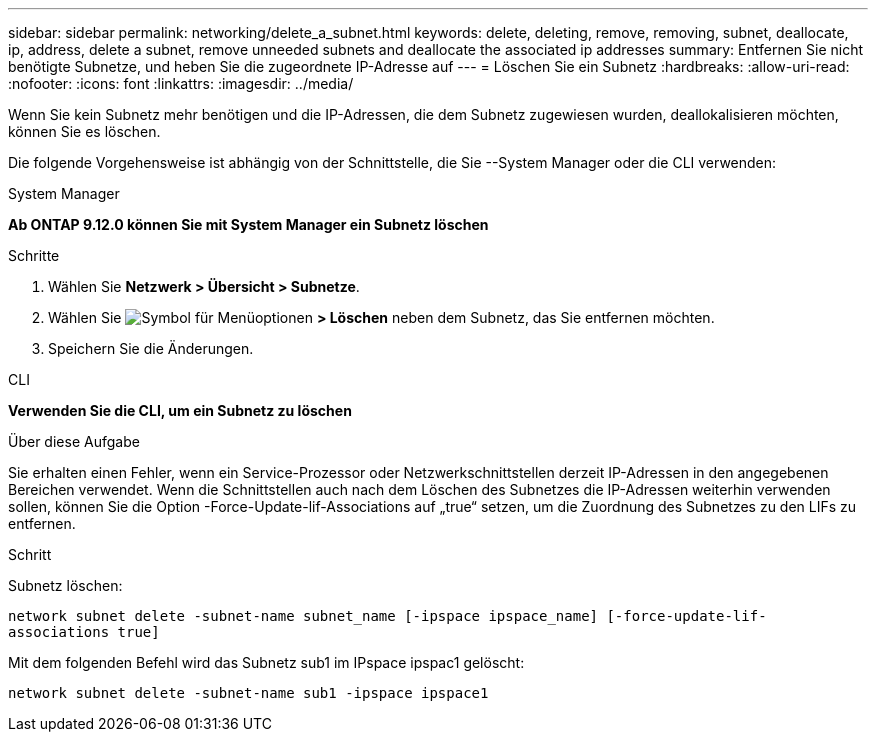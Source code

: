 ---
sidebar: sidebar 
permalink: networking/delete_a_subnet.html 
keywords: delete, deleting, remove, removing, subnet, deallocate, ip, address, delete a subnet, remove unneeded subnets and deallocate the associated ip addresses 
summary: Entfernen Sie nicht benötigte Subnetze, und heben Sie die zugeordnete IP-Adresse auf 
---
= Löschen Sie ein Subnetz
:hardbreaks:
:allow-uri-read: 
:nofooter: 
:icons: font
:linkattrs: 
:imagesdir: ../media/


[role="lead"]
Wenn Sie kein Subnetz mehr benötigen und die IP-Adressen, die dem Subnetz zugewiesen wurden, deallokalisieren möchten, können Sie es löschen.

Die folgende Vorgehensweise ist abhängig von der Schnittstelle, die Sie --System Manager oder die CLI verwenden:

[role="tabbed-block"]
====
.System Manager
--
*Ab ONTAP 9.12.0 können Sie mit System Manager ein Subnetz löschen*

.Schritte
. Wählen Sie *Netzwerk > Übersicht > Subnetze*.
. Wählen Sie image:icon_kabob.gif["Symbol für Menüoptionen"] *> Löschen* neben dem Subnetz, das Sie entfernen möchten.
. Speichern Sie die Änderungen.


--
.CLI
--
*Verwenden Sie die CLI, um ein Subnetz zu löschen*

.Über diese Aufgabe
Sie erhalten einen Fehler, wenn ein Service-Prozessor oder Netzwerkschnittstellen derzeit IP-Adressen in den angegebenen Bereichen verwendet. Wenn die Schnittstellen auch nach dem Löschen des Subnetzes die IP-Adressen weiterhin verwenden sollen, können Sie die Option -Force-Update-lif-Associations auf „true“ setzen, um die Zuordnung des Subnetzes zu den LIFs zu entfernen.

.Schritt
Subnetz löschen:

`network subnet delete -subnet-name subnet_name [-ipspace ipspace_name] [-force-update-lif- associations true]`

Mit dem folgenden Befehl wird das Subnetz sub1 im IPspace ipspac1 gelöscht:

`network subnet delete -subnet-name sub1 -ipspace ipspace1`

--
====